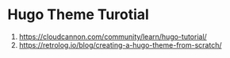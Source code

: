 * Hugo Theme Turotial
1. https://cloudcannon.com/community/learn/hugo-tutorial/
2. https://retrolog.io/blog/creating-a-hugo-theme-from-scratch/
